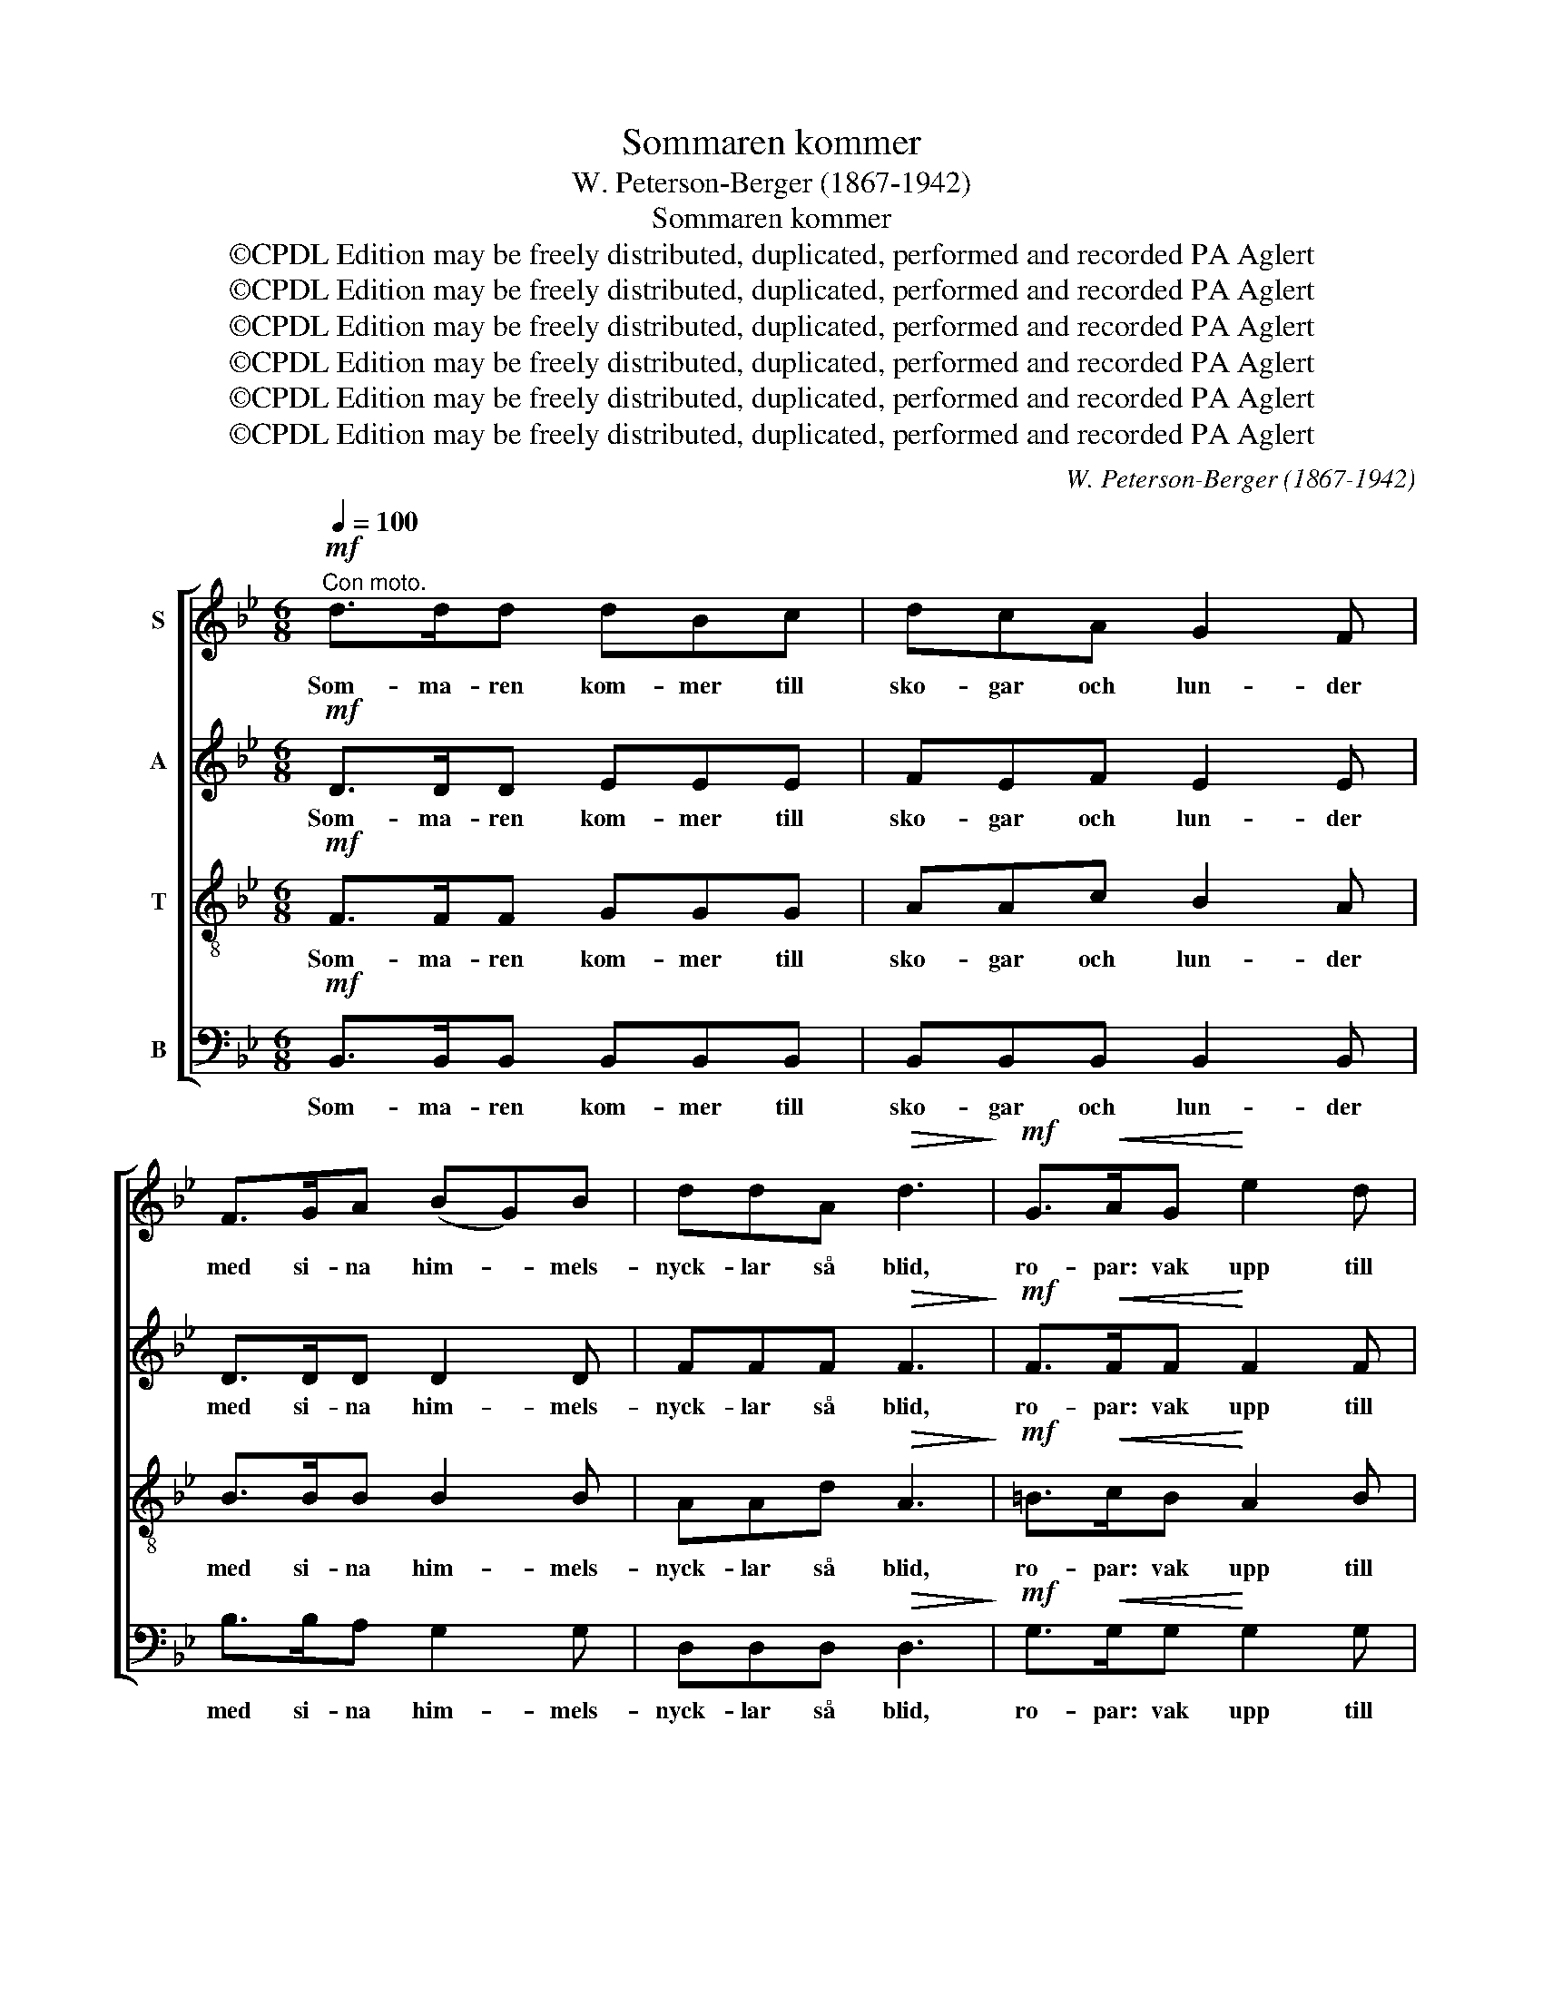 X:1
T:Sommaren kommer
T:W. Peterson-Berger (1867-1942)
T:Sommaren kommer
T:©CPDL Edition may be freely distributed, duplicated, performed and recorded PA Aglert
T:©CPDL Edition may be freely distributed, duplicated, performed and recorded PA Aglert
T:©CPDL Edition may be freely distributed, duplicated, performed and recorded PA Aglert
T:©CPDL Edition may be freely distributed, duplicated, performed and recorded PA Aglert
T:©CPDL Edition may be freely distributed, duplicated, performed and recorded PA Aglert
T:©CPDL Edition may be freely distributed, duplicated, performed and recorded PA Aglert
C:W. Peterson-Berger (1867-1942)
Z:©CPDL Edition may be freely distributed, duplicated, performed and recorded
Z:PA Aglert
%%score [ 1 2 3 4 ]
L:1/8
Q:1/4=100
M:6/8
K:Bb
V:1 treble nm="S"
V:2 treble nm="A"
V:3 treble-8 nm="T"
V:4 bass nm="B"
V:1
"^Con moto."!mf! d>dd dBc | dcA G2 F | F>GA (BG)B | ddA!>(! d3!>)! |!mf! G>!<(!AG!<)! e2 d | %5
w: Som- ma- ren kom- mer till|sko- gar och lun- der|med si- na him- * mels-|nyck- lar så blid,|ro- par: vak upp till|
!>(! d!>)!c!<(!G (B!<)!!>(!A)G!>)! |!<(! F>GF!<)! ddc |!>(! (cB)!>)!D!p!"^rit."!<(! (F2 ^F)!<)! | %8
w: ljuv- li- ga stun- * der|allt som för- tvi- nat om|vin- * ter- tid! *|
!mf! G>"^a tempo"DF E2 E |!<(! D>^F!<)!B!>(! G3!>)! |!<(! B>AG!<)! F"^rit."fB | %11
w: All kre- a- tur i|mark och i bur|fröj- das nu, vart ef- ter|
 (cd)!>(!F !fermata!B3!>)! |!mf!!<(! A>AA d2 d!<)! |!f! ^f=ef d2 A | %14
w: sin * na- tur.|So- len går fram med|seg- ran- de glin- der,|
!mf!!>(! !courtesy!_B>cB !courtesy!=F2 G!>)! |!p! AA=E A3 |!mf!!<(! A>AA d2 d!<)! | %17
w: hjor- ten vid käl- lan|mö- ter sitt viv.|Ström- mar- na vand- ra|
!f! ^f=ef!>(! d2 =B!>)! |!mf!!>(! d>^c=B!>)!!p! c^f^F | ^A2!>(! A ^F3!>)! | %20
w: u- tan för- hin- der,|al- la små blom- mor nu|fång- a liv.|
!mf! !courtesy!=G>A!>(!G =E2!>)! E |!<(! ^F2!<)! A!f!!>(! c3!>)! |!p! !courtesy!_B>cB G!<(!EG | %23
w: Gi- ga och dans så|mång- en- stans|hö- ras kring stång- en med|
 F2!<)! c"^rit."!p!!<(! f3!<)! |!mf!"^a tempo" d>dd (dB)c | dcA G2 F | F>GA BGB | d2 A d3 | %28
w: band och krans.|Skö- nas- te plat- * ser,|grö- nas- te mar- ker,|blom- stri- ga äng- ar, den|mju- ka slätt|
!<(! G>AG!<)!!f! eed |!>(! dc!>)!!<(!G (B!<)!!>(!A)G!>)! | F>!<(!GF!<)! ddc | %31
w: väl- jas till lek i de|lum- mi- ga par- * ker,|fag- ras- te jung- frur där|
!>(! cBD!>)!!p! (F2 ^F) |!mf! G>DF E2 E |!<(! D>^F!<)!B!>(! G3!>)! |!<(! B>AG!<)! F"^rit."fB | %35
w: sving- a sig nätt. *|Trött- nar än- då de|föt- ter så små|sit- ta de ne- der vid|
!>(! cdF B3!>)! |] %36
w: flo- der- na blå.|
V:2
!mf! D>DD EEE | FEF E2 E | D>DD D2 D | FFF!>(! F3!>)! |!mf! F>!<(!FF!<)! F2 F | %5
w: Som- ma- ren kom- mer till|sko- gar och lun- der|med si- na him- mels-|nyck- lar så blid,|ro- par: vak upp till|
!>(! EE!>)!!<(!E E2!<)!!>(! E!>)! |!<(! E>EE!<)! EEE |!>(! D2 D!>)!!p!"^rit."!<(! D3!<)! | %8
w: ljuv- li- ga stun- der|allt som för- tvi- nat om|vin- ter- tid!|
!mf! D>"^a tempo"DD E2 C |!<(! C>C!<)!C!>(! (B,2 C)!>)! |!<(! ^C>CC!<)! D"^rit."BD | %11
w: All kre- a- tur i|mark och i bur *|fröj- das nu, vart ef- ter|
 E2!>(! E !fermata!D3!>)! |!mf!!<(! D>DD ^F2 F!<)! |!f! GGG ^F2 F |!mf!!>(! G>AG D2 D!>)! | %15
w: sin na- tur.|So- len går fram med|seg- ran- de glin- der,|hjor- ten vid käl- lan|
!p! =EE^C E3 |!mf!!<(! ^F>FF F2 F!<)! |!f! =BB^A!>(! B2 ^F!>)! |!mf!!>(! ^F>FF!>)!!p! ^AF^C | %19
w: mö- ter sitt viv.|Ström- mar- na vand- ra|u- tan för- hin- der,|al- la små blom- mor nu|
 ^D2!>(! ^E ^C3!>)! |!mf! =E>^F!>(!E ^C2!>)! E |!<(! D2!<)! ^F!f!!>(! G3!>)! | %22
w: fång- a liv.|Gi- ga och dans så|mång- en- stans|
!p! F>FF !courtesy!_E!<(!EE | E2!<)! E"^rit."!p!!<(! [EF]3!<)! |!mf!"^a tempo" [DF]>[DF][DF] E2 E | %25
w: hö- ras kring stång- en med|band och krans.|Skö- nas- te plat- ser,|
 FEF E2 E | D>DD DDD | F2 F F3 |!<(! F>FF!<)!!f! FFF |!>(! EE!>)!!<(!E!<)! E2!>(! E!>)! | %30
w: grö- nas- te mar- ker,|blom- stri- ga äng- ar, den|mju- ka slätt|väl- jas till lek i de|lum- mi- ga par- ker,|
 E>!<(!EE!<)! EEE |!>(! DD!>)!D!p!!<(! D3!<)! |!mf! D>DD E2 C |!<(! C>CC!<)!!>(! (B,2 C)!>)! | %34
w: fag- ras- te jung- frur där|sving- a sig nätt.|Trött- nar än- då de|föt- ter så små *|
!<(! ^C>C!<)!C D"^rit."BD |!>(! EEE!>)! D3 |] %36
w: sit- ta de ne- der vid|flo- der- na blå.|
V:3
!mf! F>FF GGG | AAc B2 A | B>BB B2 B | AAd!>(! A3!>)! |!mf! =B>!<(!cB!<)! A2 B | %5
w: Som- ma- ren kom- mer till|sko- gar och lun- der|med si- na him- mels-|nyck- lar så blid,|ro- par: vak upp till|
!>(! GG!>)!!<(!G c2!<)!!>(! c!>)! |!<(! c>c!<)!c B!>(!AA!>)! | F2 F!p!"^rit."!<(! (d2 c)!<)! | %8
w: ljuv- li- ga stun- der|allt som för- tvi- nat om|vin- ter- tid! *|
!mf! =B>"^a tempo"BB c2 G |!<(! ^F>D!<)!F!>(! G3!>)! |!<(! G>AB!<)! B"^rit."dF | %11
w: All kre- a- tur i|mark och i bur|fröj- das nu, vart ef- ter|
 G2!>(! A !fermata!F3!>)! |!mf!!<(! ^F>FF A2 A!<)! |!f! =BB^c d2 d |!mf!!>(! d>dd d2 d!>)! | %15
w: sin na- tur.|So- len går fram med|seg- ran- de glin- der,|hjor- ten vid käl- lan|
!p! ^ccA c3 |!mf!!<(! d>dd d2 d!<)! |!f! d^c=e!>(! ^f2 d!>)! |!mf!!>(! =B>^cd!>)!!p! ^fc^A | %19
w: mö- ter sitt viv.|Ström- mar- na vand- ra|u- tan för- hin- der,|al- la små blom- mor nu|
 =B2!>(! B ^A3!>)! |!mf! =B>B!>(!B ^c2!>)! c |!<(! A2!<)! d!f!!>(! =e3!>)! |!p! d>Ad B!<(!GB | %23
w: fång- a liv.|Gi- ga och dans så|mång- en- stans|hö- ras kring stång- en med|
 A2!<)! B"^rit."!p! (G2!<(! A)!<)! |!mf!"^a tempo" F>FF G2 G | AAc B2 A | B>BB BBB | A2 d A3 | %28
w: band och krans. *|Skö- nas- te plat- ser,|grö- nas- te mar- ker,|blom- stri- ga äng- ar, den|mju- ka slätt|
!<(! =B>c!<)!B!f! AAB |!>(! GG!>)!!<(!G c2!<)!!>(! c!>)! | c>!<(!cc!<)! BAA | %31
w: väl- jas till lek i de|lum- mi- ga par- ker,|fag- ras- te jung- frur där|
!>(! FFF!>)!!p!!<(! (d2 c)!<)! |!mf! =B>BB c2 G |!<(! ^F>D!<)!F!>(! G3!>)! | %34
w: sving- a sig nätt. *|Trött- nar än- då de|föt- ter så små|
!<(! G>A!<)!B B"^rit."dF |!>(! GGA!>)! F3 |] %36
w: sit- ta de ne- der vid|flo- der- na blå.|
V:4
!mf! B,,>B,,B,, B,,B,,B,, | B,,B,,B,, B,,2 B,, | B,>B,A, G,2 G, | D,D,D,!>(! D,3!>)! | %4
w: Som- ma- ren kom- mer till|sko- gar och lun- der|med si- na him- mels-|nyck- lar så blid,|
!mf! G,>!<(!G,G,!<)! G,2 G, |!>(! C,C,!>)!!<(!C,!<)! C2!>(! B,!>)! | %6
w: ro- par: vak upp till|ljuv- li- ga stun- der|
!<(! A,>B,A,!<)! G,!>(!G,F,!>)! | B,,2 B,,!p!"^rit." (B,2!<(! A,)!<)! | %8
w: allt som för- tvi- nat om|vin- ter- tid! *|
!mf! G,>"^a tempo"G,G, C,2 C, |!<(! D,>D,!<)!D,!>(! E,3!>)! |!<(! =E,>E,E, F,!<)!"^rit."F,F, | %11
w: All kre- a- tur i|mark och i bur|fröj- das nu, vart ef- ter|
 F,2!>(! F,!>)! !fermata!B,,3 |!mf!!<(! D,>D,D, D,2 D,!<)! |!f! D,D,D, D,2 D, | %14
w: sin na- tur.|So- len går fram med|seg- ran- de glin- der,|
!mf!!>(! G,>G,G, B,2 B,!>)! |!p! A,A,A, A,3 |!mf!!<(! D,3 =B,,2 B,,!<)! | %17
w: hjor- ten vid käl- lan|mö- ter sitt viv.|Ström- mar- na|
!f! G,,G,^F,!>(! =B,2 B,!>)! |!mf!!>(! ^G,>G,G,!>)!!p! ^C^A,A, | ^C,2!>(! C, ^F,3!>)! | %20
w: gå u- tan hin- der,|al- la små blom- mor nu|fång- a liv.|
!mf! =E,>E,!>(!E,!>)! !courtesy!=A,2 A, |!<(! D,2!<)! D,!f!!>(! D,3!>)! |!p! D,>D,D, C,!<(!C,C, | %23
w: Gi- ga och dans så|mång- en- stans|hö- ras kring stång- en med|
 F,2!<)! F,"^rit."!p! F,3 |!mf!"^a tempo"!<(! B,,>B,,B,, B,,2 B,,!<)! | B,,B,,B,, B,,2 B,, | %26
w: band och krans.|Skö- nas- te plat- ser,|grö- nas- te mar- ker,|
 B,>B,A, G,G,G, | D,2 D, D,3 |!<(! G,>G,!<)!G,!f! G,G,G, |!>(! C,!>)!C,!<(!C, C2!<)!!>(! B,!>)! | %30
w: blom- stri- ga äng- ar, den|mju- ka slätt|väl- jas till lek i de|lum- mi- ga par- ker,|
 A,>!<(!B,A,!<)! G,G,F, |!>(! B,,B,,!>)!B,,!p!!<(! (B,2 A,)!<)! |!mf! G,>G,G, C,2 C, | %33
w: fag- ras- te jung- frur där|sving- a sig nätt. *|Trött- nar än- då de|
!<(! D,>D,!<)!D,!>(! E,3!>)! |!<(! =E,>E,!<)!E, F,"^rit."F,F, |!>(! F,F,F,!>)! B,,3 |] %36
w: föt- ter så små|sit- ta de ne- der vid|flo- der- na blå.|

